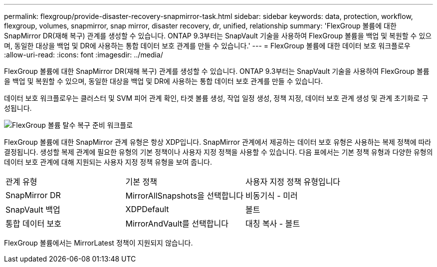---
permalink: flexgroup/provide-disaster-recovery-snapmirror-task.html 
sidebar: sidebar 
keywords: data, protection, workflow, flexgroup, volumes, snapmirror, snap mirror, disaster recovery, dr, unified, relationship 
summary: 'FlexGroup 볼륨에 대한 SnapMirror DR(재해 복구) 관계를 생성할 수 있습니다. ONTAP 9.3부터는 SnapVault 기술을 사용하여 FlexGroup 볼륨을 백업 및 복원할 수 있으며, 동일한 대상을 백업 및 DR에 사용하는 통합 데이터 보호 관계를 만들 수 있습니다.' 
---
= FlexGroup 볼륨에 대한 데이터 보호 워크플로우
:allow-uri-read: 
:icons: font
:imagesdir: ../media/


[role="lead"]
FlexGroup 볼륨에 대한 SnapMirror DR(재해 복구) 관계를 생성할 수 있습니다. ONTAP 9.3부터는 SnapVault 기술을 사용하여 FlexGroup 볼륨을 백업 및 복원할 수 있으며, 동일한 대상을 백업 및 DR에 사용하는 통합 데이터 보호 관계를 만들 수 있습니다.

데이터 보호 워크플로우는 클러스터 및 SVM 피어 관계 확인, 타겟 볼륨 생성, 작업 일정 생성, 정책 지정, 데이터 보호 관계 생성 및 관계 초기화로 구성됩니다.

image::../media/flexgroups-data-protection-workflow.gif[FlexGroup 볼륨 탈수 복구 준비 워크플로]

FlexGroup 볼륨에 대한 SnapMirror 관계 유형은 항상 XDP입니다. SnapMirror 관계에서 제공하는 데이터 보호 유형은 사용하는 복제 정책에 따라 결정됩니다. 생성할 복제 관계에 필요한 유형의 기본 정책이나 사용자 지정 정책을 사용할 수 있습니다. 다음 표에서는 기본 정책 유형과 다양한 유형의 데이터 보호 관계에 대해 지원되는 사용자 지정 정책 유형을 보여 줍니다.

|===


| 관계 유형 | 기본 정책 | 사용자 지정 정책 유형입니다 


 a| 
SnapMirror DR
 a| 
MirrorAllSnapshots을 선택합니다
 a| 
비동기식 - 미러



 a| 
SnapVault 백업
 a| 
XDPDefault
 a| 
볼트



 a| 
통합 데이터 보호
 a| 
MirrorAndVault를 선택합니다
 a| 
대칭 복사 - 볼트

|===
FlexGroup 볼륨에서는 MirrorLatest 정책이 지원되지 않습니다.

